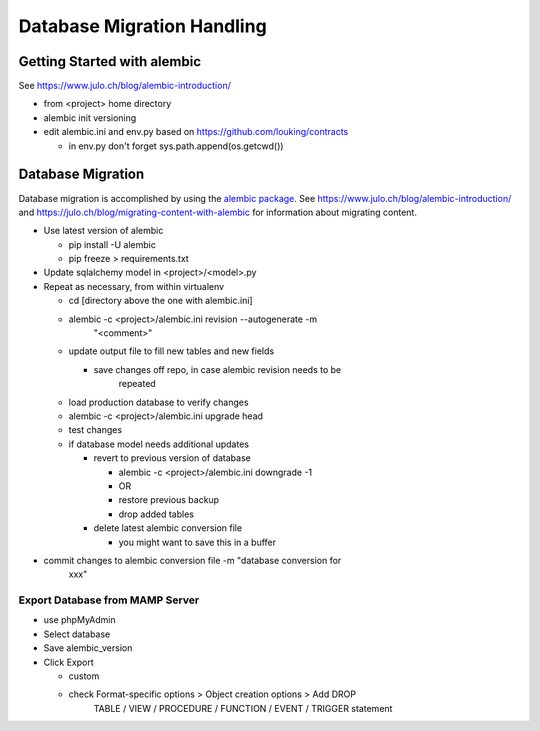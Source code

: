Database Migration Handling
+++++++++++++++++++++++++++++++++

Getting Started with alembic
----------------------------

See https://www.julo.ch/blog/alembic-introduction/

-  from <project> home directory
-  alembic init versioning
-  edit alembic.ini and env.py based on https://github.com/louking/contracts

   -  in env.py don't forget sys.path.append(os.getcwd())

Database Migration
------------------

Database migration is accomplished by using the `alembic
package <https://pypi.python.org/pypi/alembic>`__. See
https://www.julo.ch/blog/alembic-introduction/ and
https://julo.ch/blog/migrating-content-with-alembic for information
about migrating content.

-  Use latest version of alembic

   -  pip install -U alembic
   -  pip freeze > requirements.txt

-  Update sqlalchemy model in <project>/<model>.py

-  Repeat as necessary, from within virtualenv

   -  cd [directory above the one with alembic.ini]

   -  alembic -c <project>/alembic.ini revision --autogenerate -m
         "<comment>"

   -  update output file to fill new tables and new fields

      -  save changes off repo, in case alembic revision needs to be
            repeated

   -  load production database to verify changes

   -  alembic -c <project>/alembic.ini upgrade head

   -  test changes

   -  if database model needs additional updates

      -  revert to previous version of database

         -  alembic -c <project>/alembic.ini downgrade -1

         -  OR

         -  restore previous backup

         -  drop added tables

      -  delete latest alembic conversion file

         -  you might want to save this in a buffer

-  commit changes to alembic conversion file -m "database conversion for
      xxx"

Export Database from MAMP Server
================================

-  use phpMyAdmin

-  Select database

-  Save alembic_version

-  Click Export

   -  custom

   -  check Format-specific options > Object creation options > Add DROP
         TABLE / VIEW / PROCEDURE / FUNCTION / EVENT / TRIGGER statement

